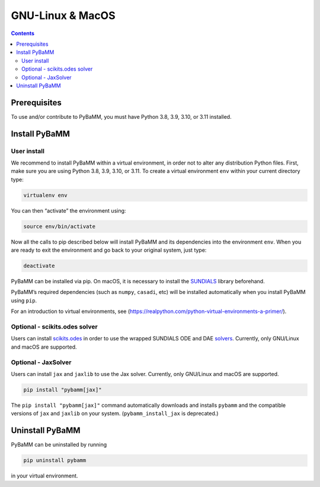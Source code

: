 GNU-Linux & MacOS
=================

.. contents::

Prerequisites
-------------

To use and/or contribute to PyBaMM, you must have Python 3.8, 3.9, 3.10, or 3.11 installed.

.. tab:: Debian-based distributions (Debian, Ubuntu, Linux Mint)

   To install Python 3 on Debian-based distributions (Debian, Ubuntu, Linux Mint), open a terminal and run

   .. code:: bash

      sudo apt update
      sudo apt install python3

.. tab:: Fedora/CentOS

   On Fedora or CentOS, you can use DNF or Yum. For example

   .. code:: bash

      sudo dnf install python3

.. tab:: macOS

   On macOS, you can use the ``homebrew`` package manager. First, `install
   brew <https://docs.python-guide.org/starting/install3/osx/>`__:

   .. code:: bash

      ruby -e "$(curl -fsSL https://raw.githubusercontent.com/Homebrew/install/HEAD/install.sh)"

   then follow instructions in the link on adding ``brew`` to path, and run

   .. code:: bash

      brew install python3

Install PyBaMM
--------------

.. _user-install-label:

User install
~~~~~~~~~~~~

We recommend to install PyBaMM within a virtual environment, in order
not to alter any distribution Python files.
First, make sure you are using Python 3.8, 3.9, 3.10, or 3.11.
To create a virtual environment ``env`` within your current directory type:

.. code:: bash

   virtualenv env

You can then “activate” the environment using:

.. code:: bash

   source env/bin/activate

Now all the calls to pip described below will install PyBaMM and its
dependencies into the environment ``env``. When you are ready to exit
the environment and go back to your original system, just type:

.. code:: bash

   deactivate

PyBaMM can be installed via pip. On macOS, it is necessary to install the `SUNDIALS <https://computing.llnl.gov/projects/sundials/>`__
library beforehand.

.. tab:: GNU/Linux

   In a terminal, run the following command:

   .. code:: bash

      pip install pybamm

.. tab:: macOS

   In a terminal, run the following commands:

   .. code:: bash

      brew install sundials
      pip install pybamm

PyBaMM’s required dependencies (such as ``numpy``, ``casadi``, etc) will be
installed automatically when you install PyBaMM using ``pip``.

For an introduction to virtual environments, see
(https://realpython.com/python-virtual-environments-a-primer/).

.. _scikits.odes-label:

Optional - scikits.odes solver
~~~~~~~~~~~~~~~~~~~~~~~~~~~~~~

Users can install `scikits.odes <https://github.com/bmcage/odes>`__ in
order to use the wrapped SUNDIALS ODE and DAE
`solvers <https://docs.pybamm.org/en/latest/source/api/solvers/scikits_solvers.html>`__.
Currently, only GNU/Linux and macOS are supported.

.. tab:: GNU/Linux

   In a terminal, run the following commands:

   .. code:: bash

	   apt install libopenblas-dev
	   pybamm_install_odes

   The ``pybamm_install_odes`` command is installed with PyBaMM. It automatically downloads and installs the SUNDIALS library on your
   system (under ``~/.local``), before installing ``scikits.odes``. (Alternatively, one can install SUNDIALS without this script and run ``pip install pybamm[odes]`` to install ``pybamm`` with ``scikits.odes``.)

.. tab:: macOS

   In a terminal, run the following command:

   .. code:: bash

      brew install openblas
      pybamm_install_odes

   The ``pybamm_install_odes`` command is installed with PyBaMM. It automatically downloads and installs the SUNDIALS library on your
   system (under ``~/.local``), before installing ``scikits.odes``. (Alternatively, one can install SUNDIALS without this script and run ``pip install pybamm[odes]`` to install ``pybamm`` with ``scikits.odes``.)

Optional - JaxSolver
~~~~~~~~~~~~~~~~~~~~

Users can install ``jax`` and ``jaxlib`` to use the Jax solver.
Currently, only GNU/Linux and macOS are supported.

.. code:: bash

	  pip install "pybamm[jax]"

The ``pip install "pybamm[jax]"`` command automatically downloads and installs ``pybamm`` and the compatible versions of ``jax`` and ``jaxlib`` on your system. (``pybamm_install_jax`` is deprecated.)

Uninstall PyBaMM
----------------

PyBaMM can be uninstalled by running

.. code:: bash

   pip uninstall pybamm

in your virtual environment.
